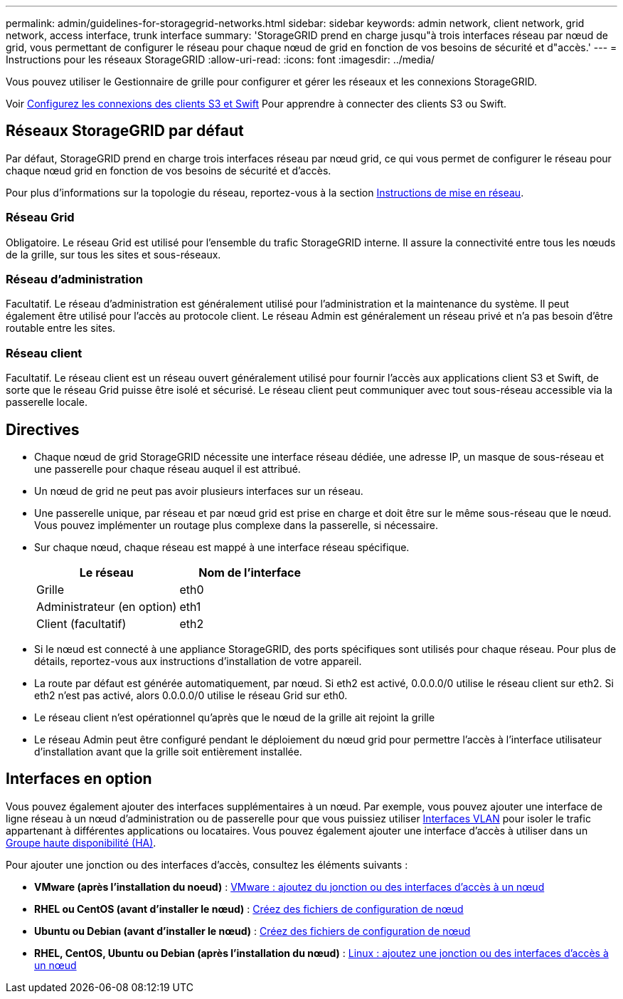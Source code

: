 ---
permalink: admin/guidelines-for-storagegrid-networks.html 
sidebar: sidebar 
keywords: admin network, client network, grid network, access interface, trunk interface 
summary: 'StorageGRID prend en charge jusqu"à trois interfaces réseau par nœud de grid, vous permettant de configurer le réseau pour chaque nœud de grid en fonction de vos besoins de sécurité et d"accès.' 
---
= Instructions pour les réseaux StorageGRID
:allow-uri-read: 
:icons: font
:imagesdir: ../media/


[role="lead"]
Vous pouvez utiliser le Gestionnaire de grille pour configurer et gérer les réseaux et les connexions StorageGRID.

Voir xref:configuring-client-connections.adoc[Configurez les connexions des clients S3 et Swift] Pour apprendre à connecter des clients S3 ou Swift.



== Réseaux StorageGRID par défaut

Par défaut, StorageGRID prend en charge trois interfaces réseau par nœud grid, ce qui vous permet de configurer le réseau pour chaque nœud grid en fonction de vos besoins de sécurité et d'accès.

Pour plus d'informations sur la topologie du réseau, reportez-vous à la section xref:../network/index.adoc[Instructions de mise en réseau].



=== Réseau Grid

Obligatoire. Le réseau Grid est utilisé pour l'ensemble du trafic StorageGRID interne. Il assure la connectivité entre tous les nœuds de la grille, sur tous les sites et sous-réseaux.



=== Réseau d'administration

Facultatif. Le réseau d'administration est généralement utilisé pour l'administration et la maintenance du système. Il peut également être utilisé pour l'accès au protocole client. Le réseau Admin est généralement un réseau privé et n'a pas besoin d'être routable entre les sites.



=== Réseau client

Facultatif. Le réseau client est un réseau ouvert généralement utilisé pour fournir l'accès aux applications client S3 et Swift, de sorte que le réseau Grid puisse être isolé et sécurisé. Le réseau client peut communiquer avec tout sous-réseau accessible via la passerelle locale.



== Directives

* Chaque nœud de grid StorageGRID nécessite une interface réseau dédiée, une adresse IP, un masque de sous-réseau et une passerelle pour chaque réseau auquel il est attribué.
* Un nœud de grid ne peut pas avoir plusieurs interfaces sur un réseau.
* Une passerelle unique, par réseau et par nœud grid est prise en charge et doit être sur le même sous-réseau que le nœud. Vous pouvez implémenter un routage plus complexe dans la passerelle, si nécessaire.
* Sur chaque nœud, chaque réseau est mappé à une interface réseau spécifique.
+
[cols="1a,1a"]
|===
| Le réseau | Nom de l'interface 


 a| 
Grille
 a| 
eth0



 a| 
Administrateur (en option)
 a| 
eth1



 a| 
Client (facultatif)
 a| 
eth2

|===
* Si le nœud est connecté à une appliance StorageGRID, des ports spécifiques sont utilisés pour chaque réseau. Pour plus de détails, reportez-vous aux instructions d'installation de votre appareil.
* La route par défaut est générée automatiquement, par nœud. Si eth2 est activé, 0.0.0.0/0 utilise le réseau client sur eth2. Si eth2 n'est pas activé, alors 0.0.0.0/0 utilise le réseau Grid sur eth0.
* Le réseau client n'est opérationnel qu'après que le nœud de la grille ait rejoint la grille
* Le réseau Admin peut être configuré pendant le déploiement du nœud grid pour permettre l'accès à l'interface utilisateur d'installation avant que la grille soit entièrement installée.




== Interfaces en option

Vous pouvez également ajouter des interfaces supplémentaires à un nœud. Par exemple, vous pouvez ajouter une interface de ligne réseau à un nœud d'administration ou de passerelle pour que vous puissiez utiliser xref:../admin/configure-vlan-interfaces.adoc[Interfaces VLAN] pour isoler le trafic appartenant à différentes applications ou locataires. Vous pouvez également ajouter une interface d'accès à utiliser dans un xref:../admin/configure-high-availability-group.adoc[Groupe haute disponibilité (HA)].

Pour ajouter une jonction ou des interfaces d'accès, consultez les éléments suivants :

* *VMware (après l'installation du noeud)* : xref:../maintain/vmware-adding-trunk-or-access-interfaces-to-node.adoc[VMware : ajoutez du jonction ou des interfaces d'accès à un nœud]
* *RHEL ou CentOS (avant d'installer le nœud)* : xref:../rhel/creating-node-configuration-files.adoc[Créez des fichiers de configuration de nœud]
* *Ubuntu ou Debian (avant d'installer le nœud)* : xref:../ubuntu/creating-node-configuration-files.adoc[Créez des fichiers de configuration de nœud]
* *RHEL, CentOS, Ubuntu ou Debian (après l'installation du nœud)* : xref:../maintain/linux-adding-trunk-or-access-interfaces-to-node.adoc[Linux : ajoutez une jonction ou des interfaces d'accès à un nœud]

